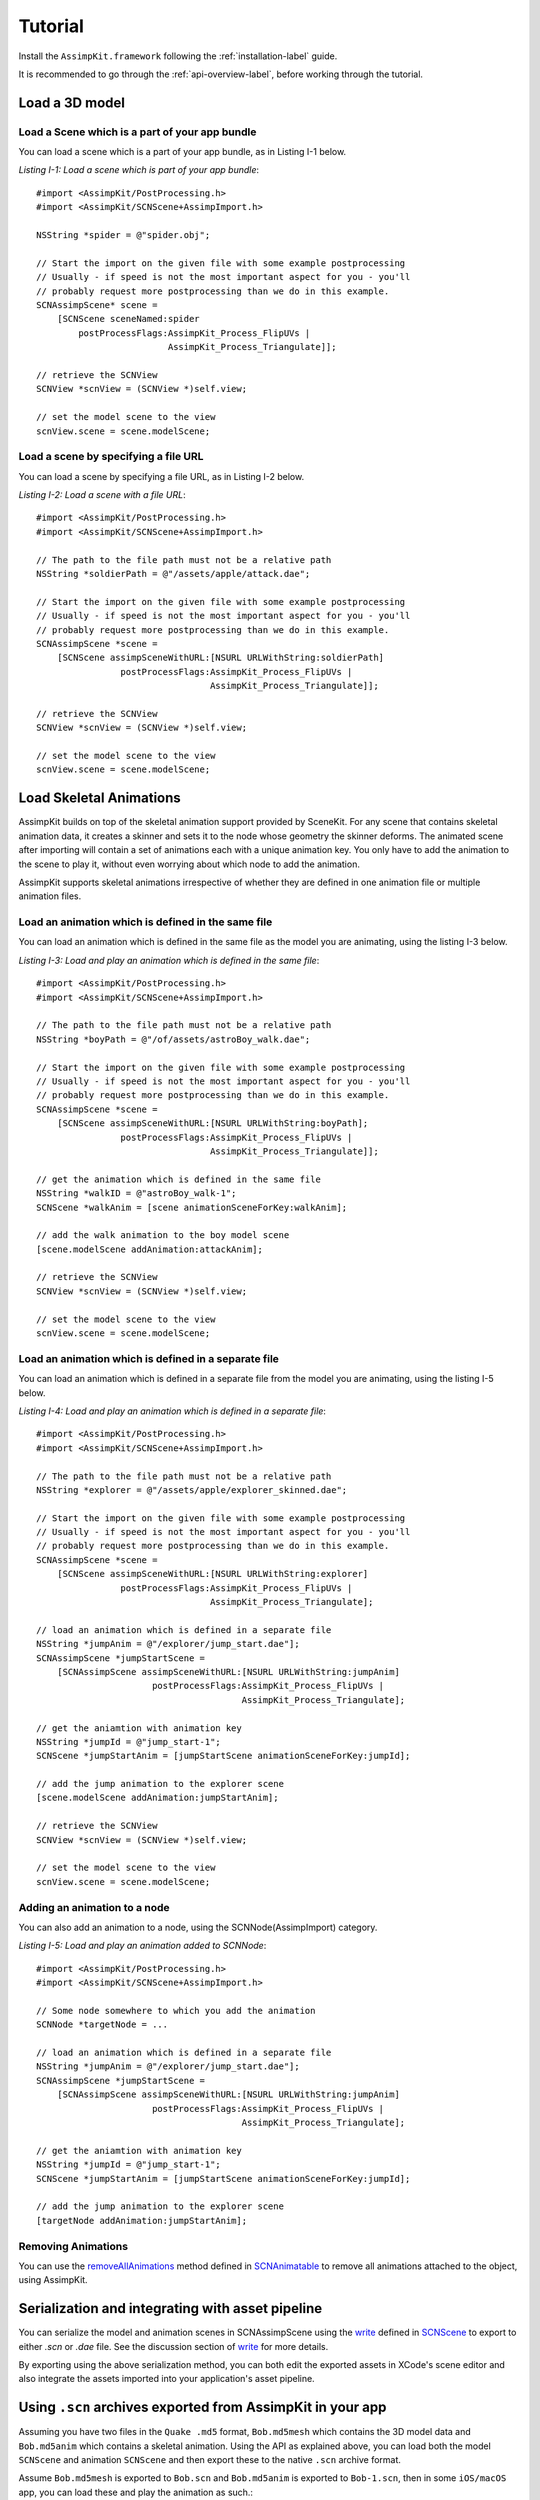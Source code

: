 .. _tutorial:

========
Tutorial
========

Install the ``AssimpKit.framework`` following the :ref:`installation-label` guide.

It is recommended to go through the :ref:`api-overview-label`, before working
through the tutorial.

Load a 3D model
===============

Load a Scene which is a part of your app bundle
-----------------------------------------------

You can load a scene which is a part of your app bundle, as in Listing I-1 below.

*Listing I-1: Load a scene which is part of your app bundle*::

    #import <AssimpKit/PostProcessing.h>
    #import <AssimpKit/SCNScene+AssimpImport.h>

    NSString *spider = @"spider.obj";

    // Start the import on the given file with some example postprocessing
    // Usually - if speed is not the most important aspect for you - you'll
    // probably request more postprocessing than we do in this example.
    SCNAssimpScene* scene =
        [SCNScene sceneNamed:spider
            postProcessFlags:AssimpKit_Process_FlipUVs |
                             AssimpKit_Process_Triangulate]];

    // retrieve the SCNView
    SCNView *scnView = (SCNView *)self.view;

    // set the model scene to the view
    scnView.scene = scene.modelScene;

Load a scene by specifying a file URL
-------------------------------------
                    
You can load a scene by specifying a file URL, as in Listing I-2 below.

*Listing I-2: Load a scene with a file URL*::

    #import <AssimpKit/PostProcessing.h>
    #import <AssimpKit/SCNScene+AssimpImport.h>

    // The path to the file path must not be a relative path
    NSString *soldierPath = @"/assets/apple/attack.dae";

    // Start the import on the given file with some example postprocessing
    // Usually - if speed is not the most important aspect for you - you'll
    // probably request more postprocessing than we do in this example.
    SCNAssimpScene *scene = 
        [SCNScene assimpSceneWithURL:[NSURL URLWithString:soldierPath]
                    postProcessFlags:AssimpKit_Process_FlipUVs |
                                     AssimpKit_Process_Triangulate]];

    // retrieve the SCNView
    SCNView *scnView = (SCNView *)self.view;

    // set the model scene to the view
    scnView.scene = scene.modelScene;

Load Skeletal Animations
========================

AssimpKit builds on top of the skeletal animation support provided by SceneKit.
For any scene that contains skeletal animation data, it creates a skinner and
sets it to the node whose geometry the skinner deforms. The animated scene after
importing will contain a set of animations each with a unique animation key. You
only have to add the animation to the scene to play it, without even worrying
about which node to add the animation.

AssimpKit supports skeletal animations irrespective of whether they are defined
in one animation file or multiple animation files.

Load an animation which is defined in the same file
---------------------------------------------------

You can load an animation which is defined in the same file as the model you are
animating, using the listing I-3 below.

*Listing I-3: Load and play an animation which is defined in the same file*::

    #import <AssimpKit/PostProcessing.h>
    #import <AssimpKit/SCNScene+AssimpImport.h>

    // The path to the file path must not be a relative path
    NSString *boyPath = @"/of/assets/astroBoy_walk.dae";

    // Start the import on the given file with some example postprocessing
    // Usually - if speed is not the most important aspect for you - you'll
    // probably request more postprocessing than we do in this example.
    SCNAssimpScene *scene = 
        [SCNScene assimpSceneWithURL:[NSURL URLWithString:boyPath];
                    postProcessFlags:AssimpKit_Process_FlipUVs |
                                     AssimpKit_Process_Triangulate]];

    // get the animation which is defined in the same file
    NSString *walkID = @"astroBoy_walk-1";
    SCNScene *walkAnim = [scene animationSceneForKey:walkAnim];

    // add the walk animation to the boy model scene
    [scene.modelScene addAnimation:attackAnim];

    // retrieve the SCNView
    SCNView *scnView = (SCNView *)self.view;

    // set the model scene to the view
    scnView.scene = scene.modelScene;

Load an animation which is defined in a separate file
-----------------------------------------------------

You can load an animation which is defined in a separate file from the model you
are animating, using the listing I-5 below.

*Listing I-4: Load and play an animation which is defined in a separate file*::

    #import <AssimpKit/PostProcessing.h>
    #import <AssimpKit/SCNScene+AssimpImport.h>

    // The path to the file path must not be a relative path
    NSString *explorer = @"/assets/apple/explorer_skinned.dae";

    // Start the import on the given file with some example postprocessing
    // Usually - if speed is not the most important aspect for you - you'll
    // probably request more postprocessing than we do in this example.
    SCNAssimpScene *scene =
        [SCNScene assimpSceneWithURL:[NSURL URLWithString:explorer]
                    postProcessFlags:AssimpKit_Process_FlipUVs |
                                     AssimpKit_Process_Triangulate];

    // load an animation which is defined in a separate file
    NSString *jumpAnim = @"/explorer/jump_start.dae"];
    SCNAssimpScene *jumpStartScene =
        [SCNAssimpScene assimpSceneWithURL:[NSURL URLWithString:jumpAnim]
                          postProcessFlags:AssimpKit_Process_FlipUVs |
                                           AssimpKit_Process_Triangulate];

    // get the aniamtion with animation key
    NSString *jumpId = @"jump_start-1";
    SCNScene *jumpStartAnim = [jumpStartScene animationSceneForKey:jumpId];

    // add the jump animation to the explorer scene
    [scene.modelScene addAnimation:jumpStartAnim];

    // retrieve the SCNView
    SCNView *scnView = (SCNView *)self.view;

    // set the model scene to the view
    scnView.scene = scene.modelScene;

Adding an animation to a node
-----------------------------

You can also add an animation to a node, using the SCNNode(AssimpImport) category.

*Listing I-5: Load and play an animation added to SCNNode*::

    #import <AssimpKit/PostProcessing.h>
    #import <AssimpKit/SCNScene+AssimpImport.h>

    // Some node somewhere to which you add the animation
    SCNNode *targetNode = ...
    
    // load an animation which is defined in a separate file
    NSString *jumpAnim = @"/explorer/jump_start.dae"];
    SCNAssimpScene *jumpStartScene =
        [SCNAssimpScene assimpSceneWithURL:[NSURL URLWithString:jumpAnim]
                          postProcessFlags:AssimpKit_Process_FlipUVs |
                                           AssimpKit_Process_Triangulate];

    // get the aniamtion with animation key
    NSString *jumpId = @"jump_start-1";
    SCNScene *jumpStartAnim = [jumpStartScene animationSceneForKey:jumpId];

    // add the jump animation to the explorer scene
    [targetNode addAnimation:jumpStartAnim];

Removing Animations
-------------------

You can use the `removeAllAnimations`_ method defined in `SCNAnimatable`_ to
remove all animations attached to the object, using AssimpKit.

Serialization and integrating with asset pipeline
=================================================

You can serialize the model and animation scenes in SCNAssimpScene using the
`write`_ defined in `SCNScene`_ to export to either `.scn` or `.dae` file. See
the discussion section of `write`_ for more details.

By exporting using the above serialization method, you can both edit the
exported assets in XCode's scene editor and also integrate the assets imported
into your application's asset pipeline.

.. image:: ../img/kit.*

.. _using-exported-scn:

Using ``.scn`` archives exported from AssimpKit in your app
===========================================================

Assuming you have two files in the ``Quake .md5`` format, ``Bob.md5mesh`` which
contains the 3D model data and ``Bob.md5anim`` which contains a skeletal
animation. Using the API as explained above, you can load both the model
``SCNScene`` and animation ``SCNScene`` and then export these to the native
``.scn`` archive format.

Assume ``Bob.md5mesh`` is exported to ``Bob.scn`` and ``Bob.md5anim`` is
exported to ``Bob-1.scn``, then in some ``iOS/macOS`` app,
you can load these and play the animation as such.::

     #import <AssimpKit/SCNScene+AssimpImport.h>

     SCNScene *scene = [SCNScene sceneNamed:@"art.scnassets/Bob.scn"];
     SCNScene *animScene = [SCNScene sceneNamed:@"art.scnassets/Bob-1.scn"];
     [scene addAnimationScene:animScene];

You can see below the ``Bob.scn`` file edited in XCode Scene editor.

.. image:: ../img/bob-XCode.*

The edited ``Bob.scn`` with animation rendered.

.. image:: ../img/bob-iOS.*

.. _removeAllAnimations: https://developer.apple.com/reference/scenekit/scnanimatable/1522762-removeallanimations
.. _write: https://developer.apple.com/reference/scenekit/scnscene/1523577-write
.. _SCNAnimatable: https://developer.apple.com/reference/scenekit/scnanimatable 
.. _SCNScene: https://developer.apple.com/reference/scenekit/scnscene
